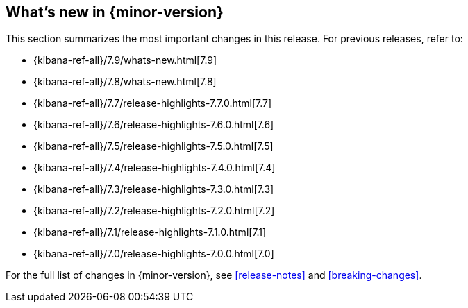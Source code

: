 [[whats-new]]
== What's new in {minor-version}

This section summarizes the most important changes in this release. For previous
releases, refer to:

* {kibana-ref-all}/7.9/whats-new.html[7.9]
* {kibana-ref-all}/7.8/whats-new.html[7.8]
* {kibana-ref-all}/7.7/release-highlights-7.7.0.html[7.7]
* {kibana-ref-all}/7.6/release-highlights-7.6.0.html[7.6]
* {kibana-ref-all}/7.5/release-highlights-7.5.0.html[7.5]
* {kibana-ref-all}/7.4/release-highlights-7.4.0.html[7.4]
* {kibana-ref-all}/7.3/release-highlights-7.3.0.html[7.3]
* {kibana-ref-all}/7.2/release-highlights-7.2.0.html[7.2]
* {kibana-ref-all}/7.1/release-highlights-7.1.0.html[7.1]
* {kibana-ref-all}/7.0/release-highlights-7.0.0.html[7.0]

For the full list of changes in {minor-version}, see <<release-notes>> and
<<breaking-changes>>. 

//NOTE: The notable-highlights tagged regions are re-used in the
//Installation and Upgrade Guide

// tag::notable-highlights[]

// end::notable-highlights[]
